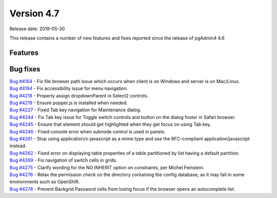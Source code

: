 ***********
Version 4.7
***********

Release date: 2019-05-30

This release contains a number of new features and fixes reported since the
release of pgAdmin4 4.6

Features
********


Bug fixes
*********

| `Bug #4164 <https://redmine.postgresql.org/issues/4164>`_ - Fix file browser path issue which occurs when client is on Windows and server is on Mac/Linux.
| `Bug #4194 <https://redmine.postgresql.org/issues/4194>`_ - Fix accessibility issue for menu navigation.
| `Bug #4218 <https://redmine.postgresql.org/issues/4218>`_ - Properly assign dropdownParent in Select2 controls.
| `Bug #4219 <https://redmine.postgresql.org/issues/4219>`_ - Ensure popper.js is installed when needed.
| `Bug #4227 <https://redmine.postgresql.org/issues/4227>`_ - Fixed Tab key navigation for Maintenance dialog.
| `Bug #4244 <https://redmine.postgresql.org/issues/4244>`_ - Fix Tab key issue for Toggle switch controls and button on the dialog footer in Safari browser.
| `Bug #4245 <https://redmine.postgresql.org/issues/4245>`_ - Ensure that element should get highlighted when they get focus on using Tab key.
| `Bug #4246 <https://redmine.postgresql.org/issues/4246>`_ - Fixed console error when subnode control is used in panels.
| `Bug #4261 <https://redmine.postgresql.org/issues/4261>`_ - Stop using application/x-javascript as a mime type and use the RFC-compliant application/javascript instead.
| `Bug #4262 <https://redmine.postgresql.org/issues/4262>`_ - Fixed error on displaying table properties of a table partitioned by list having a default partition.
| `Bug #4269 <https://redmine.postgresql.org/issues/4269>`_ - Fix navigation of switch cells in grids.
| `Bug #4275 <https://redmine.postgresql.org/issues/4275>`_ - Clarify wording for the NO INHERIT option on constraints, per Michel Feinstein.
| `Bug #4276 <https://redmine.postgresql.org/issues/4276>`_ - Relax the permission check on the directory containing the config database, as it may fail in some environments such as OpenShift.
| `Bug #4278 <https://redmine.postgresql.org/issues/4278>`_ - Prevent Backgrid Password cells from losing focus if the browser opens an autocomplete list.